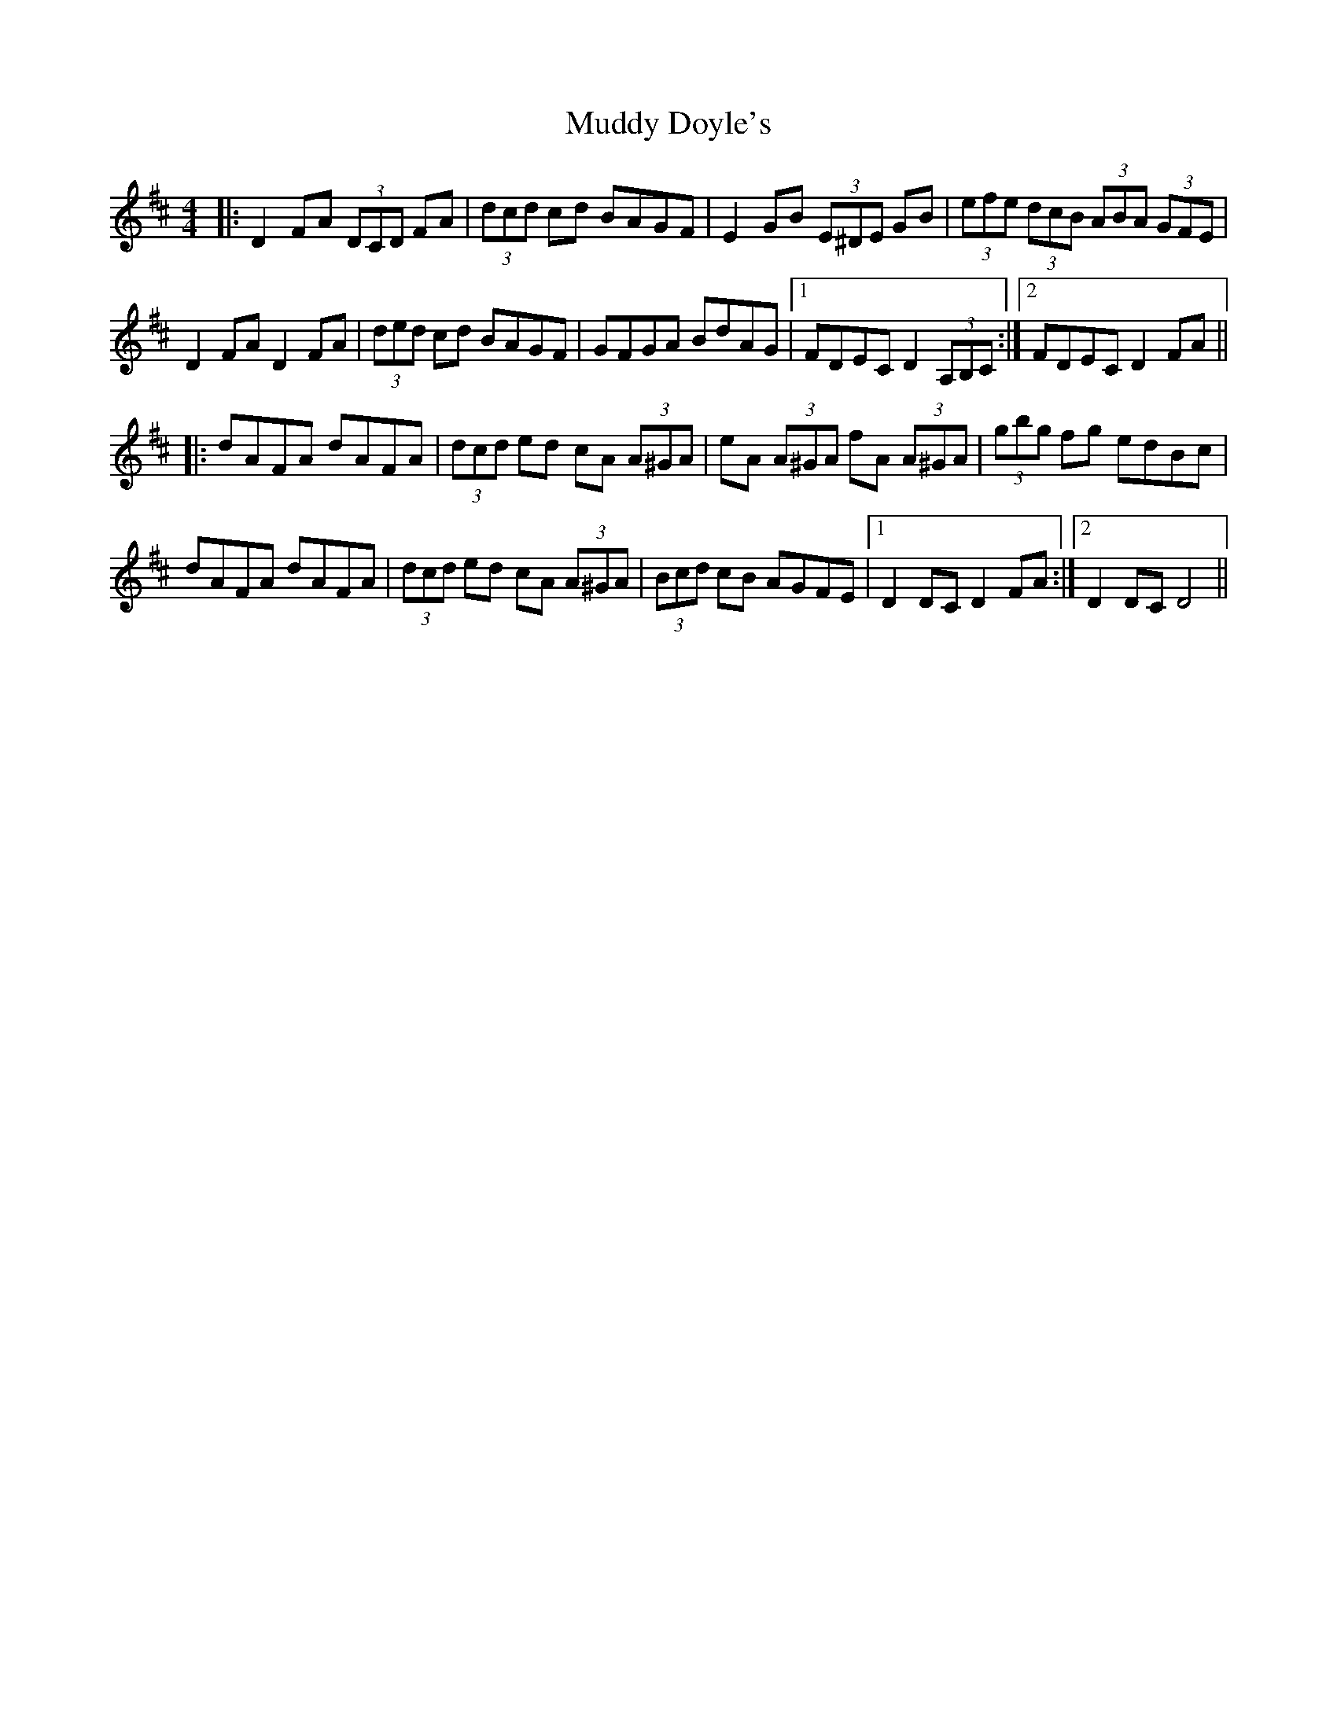 X: 28315
T: Muddy Doyle's
R: hornpipe
M: 4/4
K: Dmajor
|:D2FA (3DCD FA|(3dcd cd BAGF|E2GB (3E^DE GB|(3efe (3dcB (3ABA (3GFE|
D2FA D2FA|(3ded cd BAGF|GFGA BdAG|1 FDEC D2 (3A,B,C:|2 FDEC D2FA||
|:dAFA dAFA|(3dcd ed cA (3A^GA|eA (3A^GA fA (3A^GA|(3gbg fg edBc|
dAFA dAFA|(3dcd ed cA (3A^GA|(3Bcd cB AGFE|1 D2 DC D2 FA:|2 D2 DC D4||

